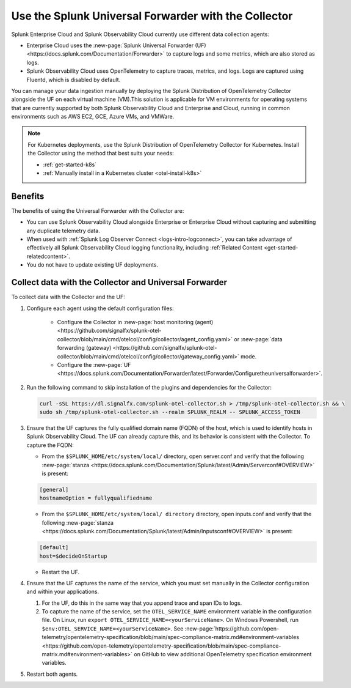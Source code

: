 .. _collector-with-the-uf:

*********************************************************************
Use the Splunk Universal Forwarder with the Collector
*********************************************************************

.. meta::
      :description: Manage your data ingestion manually by deploying the Splunk Distribution of OpenTelemetry Collector alongside the Splunk Universal Forwarder (UF) on each virtual machine (VM).


Splunk Enterprise Cloud and Splunk Observability Cloud currently use different data collection agents:

- Enterprise Cloud uses the :new-page:`Splunk Universal Forwarder (UF) <https://docs.splunk.com/Documentation/Forwarder>` to capture logs and some metrics, which are also stored as logs.
- Splunk Observability Cloud uses OpenTelemetry to capture traces, metrics, and logs. Logs are captured using Fluentd, which is disabled by default.

You can manage your data ingestion manually by deploying the Splunk Distribution of OpenTelemetry Collector alongside the UF on each virtual machine (VM).This solution is applicable for VM environments for operating systems that are currently supported by both Splunk Observability Cloud and Enterprise and Cloud, running in common environments such as AWS EC2, GCE, Azure VMs, and VMWare.

.. note::

   For Kubernetes deployments, use the Splunk Distribution of OpenTelemetry Collector for Kubernetes. Install the Collector using the method that best suits your needs:

   - :ref:`get-started-k8s`
   - :ref:`Manually install in a Kubernetes cluster <otel-install-k8s>`

Benefits
==============

The benefits of using the Universal Forwarder with the Collector are:

- You can use Splunk Observability Cloud alongside Enterprise or Enterprise Cloud without capturing and submitting any duplicate telemetry data.
- When used with :ref:`Splunk Log Observer Connect <logs-intro-logconnect>`, you can take advantage of effectively all Splunk Observability Cloud logging functionality, including :ref:`Related Content <get-started-relatedcontent>`.
- You do not have to update existing UF deployments.

Collect data with the Collector and Universal Forwarder
===========================================================

To collect data with the Collector and the UF:

#. Configure each agent using the default configuration files:

    * Configure the Collector in :new-page:`host monitoring (agent) <https://github.com/signalfx/splunk-otel-collector/blob/main/cmd/otelcol/config/collector/agent_config.yaml>` or :new-page:`data forwarding (gateway) <https://github.com/signalfx/splunk-otel-collector/blob/main/cmd/otelcol/config/collector/gateway_config.yaml>` mode.

    * Configure the :new-page:`UF <https://docs.splunk.com/Documentation/Forwarder/latest/Forwarder/Configuretheuniversalforwarder>`.

#. Run the following command to skip installation of the plugins and dependencies for the Collector:

   .. code-block:: bash

      curl -sSL https://dl.signalfx.com/splunk-otel-collector.sh > /tmp/splunk-otel-collector.sh && \
      sudo sh /tmp/splunk-otel-collector.sh --realm SPLUNK_REALM -- SPLUNK_ACCESS_TOKEN 

#. Ensure that the UF captures the fully qualified domain name (FQDN) of the host, which is used to identify hosts in Splunk Observability Cloud. The UF can already capture this, and its behavior is consistent with the Collector. To capture the FQDN:

   * From the ``$SPLUNK_HOME/etc/system/local/`` directory, open server.conf and verify that the following :new-page:`stanza <https://docs.splunk.com/Documentation/Splunk/latest/Admin/Serverconf#OVERVIEW>` is present:
   
   .. code-block:: bash

     [general]
     hostnameOption = fullyqualifiedname

   * From the ``$SPLUNK_HOME/etc/system/local/ directory`` directory, open inputs.conf and verify that the following :new-page:`stanza <https://docs.splunk.com/Documentation/Splunk/latest/Admin/Inputsconf#OVERVIEW>` is present:

   .. code-block:: bash
  
     [default]
     host=$decideOnStartup

   * Restart the UF.

#. Ensure that the UF captures the name of the service, which you must set manually in the Collector configuration and within your applications.

   #. For the UF, do this in the same way that you append trace and span IDs to logs.

   #. To capture the name of the service, set the ``OTEL_SERVICE_NAME`` environment variable in the configuration file. On Linux, run ``export OTEL_SERVICE_NAME=<yourServiceName>``. On Windows Powershell, run ``$env:OTEL_SERVICE_NAME=<yourServiceName>``. See :new-page:`https://github.com/open-telemetry/opentelemetry-specification/blob/main/spec-compliance-matrix.md#environment-variables  <https://github.com/open-telemetry/opentelemetry-specification/blob/main/spec-compliance-matrix.md#environment-variables>` on GitHub to view additional OpenTelemetry specification environment variables.

#. Restart both agents.
